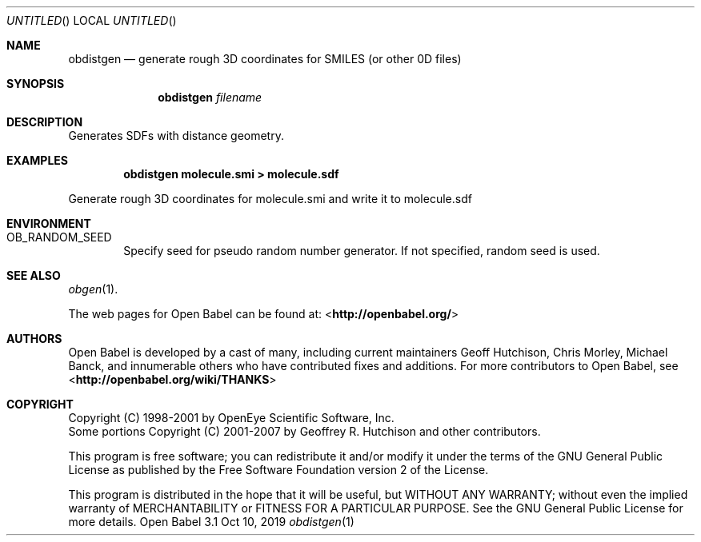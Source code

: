 .Dd Oct 10, 2019
.Os "Open Babel" 3.1
.Dt obdistgen 1 URM
.Sh NAME
.Nm obdistgen
.Nd "generate rough 3D coordinates for SMILES (or other 0D files)"
.Sh SYNOPSIS
.Nm
.Ar filename
.Sh DESCRIPTION
Generates SDFs with distance geometry.
.Sh EXAMPLES
.Dl "obdistgen molecule.smi > molecule.sdf"
.Pp
Generate rough 3D coordinates for molecule.smi and write
it to molecule.sdf
.Sh ENVIRONMENT
.Bl -tag -width flag
.It Ev OB_RANDOM_SEED
Specify seed for pseudo random number generator.
If not specified, random seed is used.
.El
.Sh SEE ALSO
.Xr obgen 1 .
.Pp
The web pages for Open Babel can be found at:
\%<\fBhttp://openbabel.org/\fR>
.Sh AUTHORS
.An -nosplit
Open Babel is developed by a cast of many, including current maintainers
.An Geoff Hutchison ,
.An Chris Morley ,
.An Michael Banck ,
and innumerable others who have contributed fixes and additions.
For more contributors to Open Babel, see
\%<\fBhttp://openbabel.org/wiki/THANKS\fR>
.Sh COPYRIGHT
Copyright (C) 1998-2001 by OpenEye Scientific Software, Inc.
.br
Some portions Copyright (C) 2001-2007 by Geoffrey R. Hutchison and
other contributors.
.Pp
This program is free software; you can redistribute it and/or modify
it under the terms of the GNU General Public License as published by
the Free Software Foundation version 2 of the License.
.Pp
This program is distributed in the hope that it will be useful, but
WITHOUT ANY WARRANTY; without even the implied warranty of
MERCHANTABILITY or FITNESS FOR A PARTICULAR PURPOSE. See the GNU
General Public License for more details.
